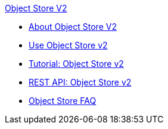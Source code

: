.xref:index.adoc[Object Store V2]
* xref:index.adoc[About Object Store V2]
* xref:osv2-guide.adoc[Use Object Store v2]
* xref:osv2-tutorial.adoc[Tutorial: Object Store v2]
* xref:osv2-apis.adoc[REST API: Object Store v2]
* xref:osv2-faq.adoc[Object Store FAQ]
